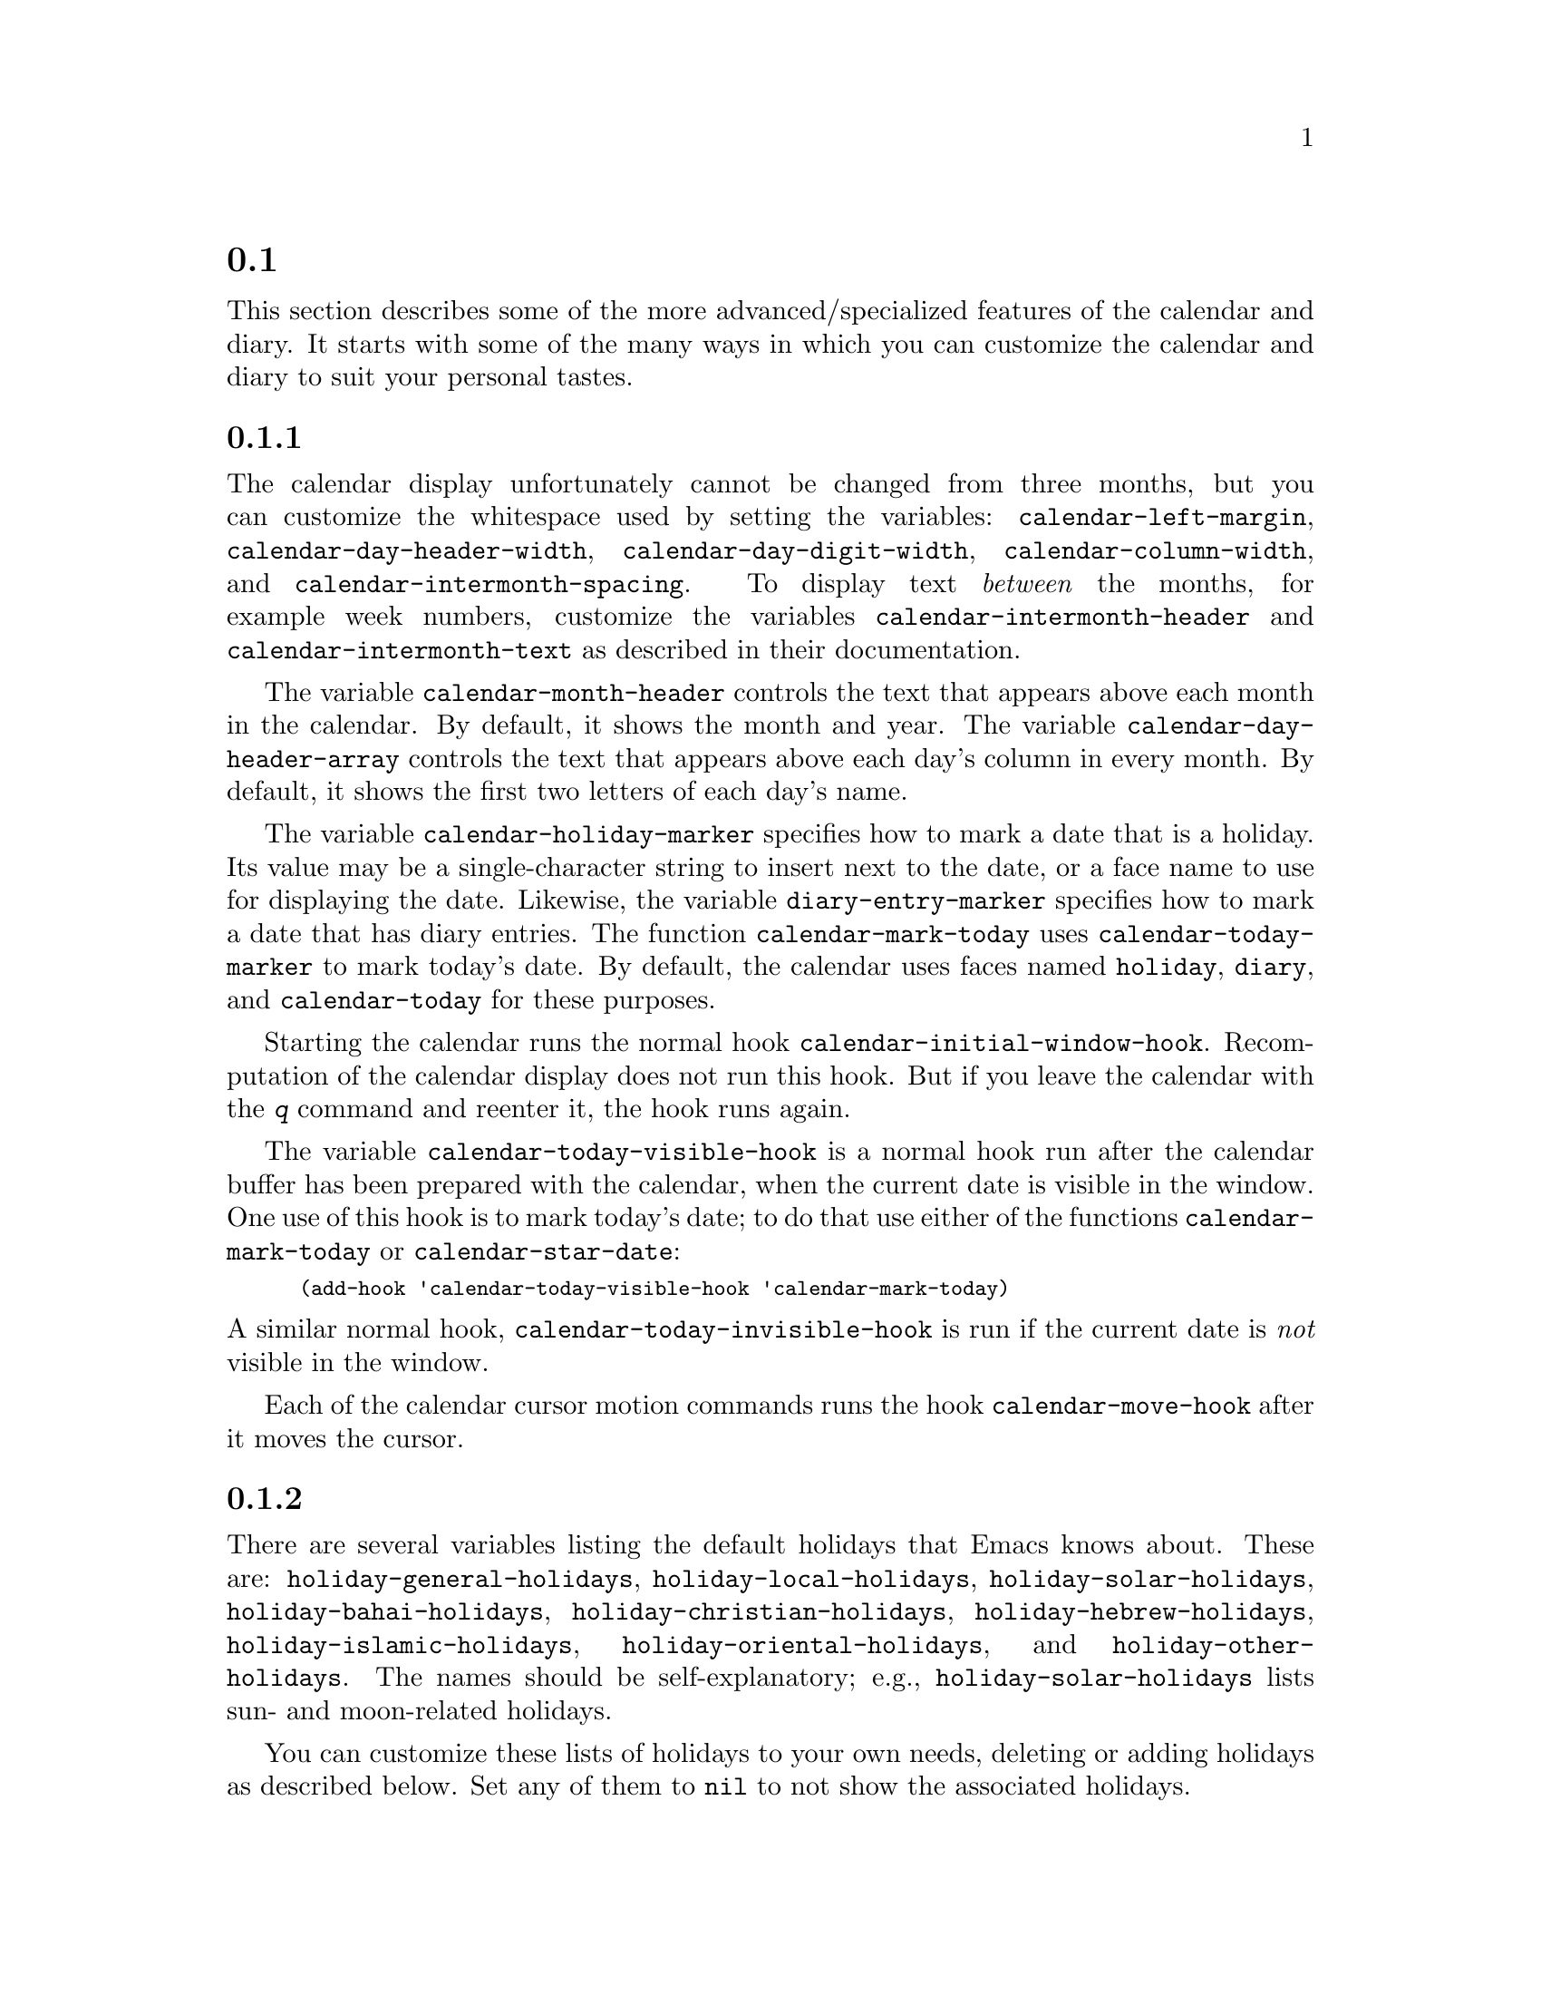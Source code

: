 @c ===========================================================================
@c
@c This file was generated with po4a. Translate the source file.
@c
@c ===========================================================================
@c This is part of the Emacs manual.  -*- coding: utf-8 -*-
@c Copyright (C) 2004--2024 Free Software Foundation, Inc.
@c See file emacs-ja.texi for copying conditions.
@c
@c This file is included either in emacs-xtra-ja.texi (when producing the
@c printed version) or in the main Emacs manual (for the on-line version).

@c Moved here from the Emacs Lisp Reference Manual, 2005-03-26.
@node Advanced Calendar/Diary Usage
@section カレンダーとダイアリーの上級な機能

  This section describes some of the more advanced/specialized features of the
calendar and diary.  It starts with some of the many ways in which you can
customize the calendar and diary to suit your personal tastes.

@menu
* Calendar Customizing::     Calendar layout and hooks.
* Holiday Customizing::      Defining your own holidays.
* Mayan Calendar::           Moving to a date specified in a Mayan calendar.
* Date Display Format::      Changing the format.
* Time Display Format::      Changing the format.
* Diary Customizing::        Defaults you can set.
* Non-Gregorian Diary::      Diary entries based on other calendars.
* Diary Display::            A choice of ways to display the diary.
* Fancy Diary Display::      Sorting diary entries, using included diary 
                               files.
* Sexp Diary Entries::       More flexible diary entries.
@end menu

@node Calendar Customizing
@subsection カレンダーのカスタマイズ

@vindex calendar-intermonth-text
@cindex calendar layout
@cindex calendar week numbers
  The calendar display unfortunately cannot be changed from three months, but
you can customize the whitespace used by setting the variables:
@code{calendar-left-margin}, @code{calendar-day-header-width},
@code{calendar-day-digit-width}, @code{calendar-column-width}, and
@code{calendar-intermonth-spacing}.  To display text @emph{between} the
months, for example week numbers, customize the variables
@code{calendar-intermonth-header} and @code{calendar-intermonth-text} as
described in their documentation.

@vindex calendar-month-header
@vindex calendar-day-header-array
  The variable @code{calendar-month-header} controls the text that appears
above each month in the calendar.  By default, it shows the month and year.
The variable @code{calendar-day-header-array} controls the text that appears
above each day's column in every month.  By default, it shows the first two
letters of each day's name.

@vindex calendar-holiday-marker
@vindex diary-entry-marker
@vindex calendar-today-marker
  The variable @code{calendar-holiday-marker} specifies how to mark a date
that is a holiday.  Its value may be a single-character string to insert
next to the date, or a face name to use for displaying the date.  Likewise,
the variable @code{diary-entry-marker} specifies how to mark a date that has
diary entries.  The function @code{calendar-mark-today} uses
@code{calendar-today-marker} to mark today's date.  By default, the calendar
uses faces named @code{holiday}, @code{diary}, and @code{calendar-today} for
these purposes.

@vindex calendar-initial-window-hook
  Starting the calendar runs the normal hook
@code{calendar-initial-window-hook}.  Recomputation of the calendar display
does not run this hook.  But if you leave the calendar with the @kbd{q}
command and reenter it, the hook runs again.

@vindex calendar-today-visible-hook
@findex calendar-star-date
  The variable @code{calendar-today-visible-hook} is a normal hook run after
the calendar buffer has been prepared with the calendar, when the current
date is visible in the window.  One use of this hook is to mark today's
date; to do that use either of the functions @code{calendar-mark-today} or
@code{calendar-star-date}:

@findex calendar-mark-today
@smallexample
(add-hook 'calendar-today-visible-hook 'calendar-mark-today)
@end smallexample

@vindex calendar-today-invisible-hook
@noindent
  A similar normal hook, @code{calendar-today-invisible-hook} is run if the
current date is @emph{not} visible in the window.

@vindex calendar-move-hook
  Each of the calendar cursor motion commands runs the hook
@code{calendar-move-hook} after it moves the cursor.

@node Holiday Customizing
@subsection 休日のカスタマイズ

@vindex calendar-holidays
@vindex holiday-oriental-holidays
@vindex holiday-solar-holidays
  There are several variables listing the default holidays that Emacs knows
about.  These are: @code{holiday-general-holidays},
@code{holiday-local-holidays}, @code{holiday-solar-holidays},
@code{holiday-bahai-holidays}, @code{holiday-christian-holidays},
@code{holiday-hebrew-holidays}, @code{holiday-islamic-holidays},
@code{holiday-oriental-holidays}, and @code{holiday-other-holidays}.  The
names should be self-explanatory; e.g., @code{holiday-solar-holidays} lists
sun- and moon-related holidays.

You can customize these lists of holidays to your own needs, deleting or
adding holidays as described below.  Set any of them to @code{nil} to not
show the associated holidays.

@vindex holiday-general-holidays
@vindex holiday-local-holidays
@vindex holiday-other-holidays
  The general holidays are, by default, holidays common throughout the United
States.  In contrast, @code{holiday-local-holidays} and
@code{holiday-other-holidays} are both empty by default.  These are intended
for system-wide settings and your individual use, respectively.

@vindex holiday-bahai-holidays
@vindex holiday-christian-holidays
@vindex holiday-hebrew-holidays
@vindex holiday-islamic-holidays
@vindex calendar-bahai-all-holidays-flag
@vindex calendar-christian-all-holidays-flag
@vindex calendar-hebrew-all-holidays-flag
@vindex calendar-islamic-all-holidays-flag
  By default, Emacs does not include all the holidays of the religions that it
knows, only those commonly found in secular calendars.  For a more extensive
collection of religious holidays, you can set any (or all) of the variables
@code{calendar-bahai-all-holidays-flag},
@code{calendar-christian-all-holidays-flag},
@code{calendar-hebrew-all-holidays-flag}, or
@code{calendar-islamic-all-holidays-flag} to @code{t}.

@cindex holiday forms
  Each of the holiday variables is a list of @dfn{holiday forms}, each form
describing a holiday (or sometimes a list of holidays).  Here is a table of
the possible kinds of holiday form.  Day numbers and month numbers count
starting from 1, but @dfn{dayname} numbers count Sunday as 0.  The argument
@var{string} is always the description of the holiday, as a string.

@table @code
@item (holiday-fixed @var{month} @var{day} @var{string})
A fixed date on the Gregorian calendar.

@item (holiday-float @var{month} @var{dayname} @var{k} @var{string}
      &optional @var{day})  The @var{k}th @var{dayname} (@var{dayname}=0 for
Sunday, and so on)  after or before Gregorian date @var{month}, @var{day}.
Negative @var{k} means count back from the end of the month.  Optional
@var{day} defaults to 1 if @var{k} is positive, and the last day of
@var{month} otherwise.

@item (holiday-chinese @var{month} @var{day} @var{string})
A fixed date on the Chinese calendar.

@item (holiday-hebrew @var{month} @var{day} @var{string})
A fixed date on the Hebrew calendar.

@item (holiday-islamic @var{month} @var{day} @var{string})
A fixed date on the Islamic calendar.

@item (holiday-julian @var{month} @var{day} @var{string})
A fixed date on the Julian calendar.

@item (holiday-sexp @var{sexp} @var{string})
A date calculated by the Lisp expression @var{sexp}.  The expression should
use the variable @code{year} to compute and return the date of a holiday in
the form of a list @code{(@var{month} @var{day} @var{year})}, or @code{nil}
if the holiday doesn't happen this year.

@item (if @var{condition} @var{holiday-form})
A holiday that happens only if @var{condition} is true.

@item (@var{function} @r{[}@var{args}@r{]})
A list of dates calculated by the function @var{function}, called with
arguments @var{args}.
@end table

  For example, suppose you want to add Bastille Day, celebrated in France on
July 14 (i.e., the fourteenth day of the seventh month).  You can do this as
follows:

@smallexample
(setq holiday-other-holidays '((holiday-fixed 7 14 "Bastille Day")))
@end smallexample

  Many holidays occur on a specific day of the week, at a specific time of
month.  Here is a holiday form describing Hurricane Supplication Day,
celebrated in the Virgin Islands on the fourth Monday in July:

@smallexample
(holiday-float 7 1 4 "Hurricane Supplication Day")
@end smallexample

@noindent
Here the 7 specifies July, the 1 specifies Monday (Sunday is 0, Tuesday is
2, and so on), and the 4 specifies the fourth occurrence in the month (1
specifies the first occurrence, 2 the second occurrence, @minus{}1 the last
occurrence, @minus{}2 the second-to-last occurrence, and so on).

  You can specify holidays that occur on fixed days of the Bahá'í, Chinese,
Hebrew, Islamic, and Julian calendars too.  For example,

@smallexample
(setq holiday-other-holidays
      '((holiday-hebrew 10 2 "Last day of Hanukkah")
        (holiday-islamic 3 12 "Mohammed's Birthday")
        (holiday-julian 4 2 "Jefferson's Birthday")))
@end smallexample

@noindent
adds the last day of Hanukkah (since the Hebrew months are numbered with 1
starting from Nisan), the Islamic feast celebrating Mohammed's birthday
(since the Islamic months are numbered from 1 starting with Muharram), and
Thomas Jefferson's birthday, which is 2 April 1743 on the Julian calendar.

  To include a holiday conditionally, use either Emacs Lisp's @code{if} or the
@code{holiday-sexp} form.  For example, American presidential elections
occur on the first Tuesday after the first Monday in November of years
divisible by 4:

@smallexample
(holiday-sexp '(if (zerop (% year 4))
                   (calendar-gregorian-from-absolute
                    (1+ (calendar-dayname-on-or-before
                          1 (+ 6 (calendar-absolute-from-gregorian
                                  (list 11 1 year)))))))
              "US Presidential Election")
@end smallexample

@noindent
or

@smallexample
(if (zerop (% displayed-year 4))
    (holiday-fixed 11
           (calendar-extract-day
             (calendar-gregorian-from-absolute
               (1+ (calendar-dayname-on-or-before
                     1 (+ 6 (calendar-absolute-from-gregorian
                              (list 11 1 displayed-year)))))))
           "US Presidential Election"))
@end smallexample

  Some holidays just don't fit into any of these forms because special
calculations are involved in their determination.  In such cases you must
write a Lisp function to do the calculation.  To include eclipses, for
example, add @code{(eclipses)} to @code{holiday-other-holidays} and write an
Emacs Lisp function @code{eclipses} that returns a (possibly empty) list of
the relevant Gregorian dates among the range visible in the calendar window,
with descriptive strings, like this:

@smallexample
(((6 4 2012) "Lunar Eclipse") ((11 13 2012) "Solar Eclipse") ... )
@end smallexample

@node Mayan Calendar
@subsection マヤ暦からの変換
@cindex Mayan calendar

  Here are the commands to select dates based on the Mayan calendar:

@table @kbd
@item g m l
Move to a date specified by the long count calendar
(@code{calendar-mayan-goto-long-count-date}).
@item g m n t
Move to the next occurrence of a place in the tzolkin calendar
(@code{calendar-mayan-next-tzolkin-date}).
@item g m p t
Move to the previous occurrence of a place in the tzolkin calendar
(@code{calendar-mayan-previous-tzolkin-date}).
@item g m n h
Move to the next occurrence of a place in the haab calendar
(@code{calendar-mayan-next-haab-date}).
@item g m p h
Move to the previous occurrence of a place in the haab calendar
(@code{calendar-mayan-previous-haab-date}).
@item g m n c
Move to the next occurrence of a place in the calendar round
(@code{calendar-mayan-next-calendar-round-date}).
@item g m p c
Move to the previous occurrence of a place in the calendar round
(@code{calendar-mayan-previous-calendar-round-date}).
@end table

@cindex Mayan long count
  To understand these commands, you need to understand the Mayan calendars.
The @dfn{long count} is a counting of days with these units:

@display
1 kin = 1 day@ @ @ 1 uinal = 20 kin@ @ @ 1 tun = 18 uinal
1 katun = 20 tun@ @ @ 1 baktun = 20 katun
@end display

@kindex g m @r{(Calendar mode)}
@findex calendar-mayan-goto-long-count-date
@noindent
Thus, the long count date 12.16.11.16.6 means 12 baktun, 16 katun, 11 tun,
16 uinal, and 6 kin.  The Emacs calendar can handle Mayan long count dates
as early as 7.17.18.13.3, but no earlier.  When you use the @kbd{g m l}
command, type the Mayan long count date with the baktun, katun, tun, uinal,
and kin separated by periods.

@findex calendar-mayan-previous-tzolkin-date
@findex calendar-mayan-next-tzolkin-date
@cindex Mayan tzolkin calendar
  The Mayan tzolkin calendar is a cycle of 260 days formed by a pair of
independent cycles of 13 and 20 days.  Since this cycle repeats endlessly,
Emacs provides commands to move backward and forward to the previous or next
point in the cycle.  Type @kbd{g m p t} to go to the previous tzolkin date;
Emacs asks you for a tzolkin date and moves point to the previous occurrence
of that date.  Similarly, type @kbd{g m n t} to go to the next occurrence of
a tzolkin date.

@findex calendar-mayan-previous-haab-date
@findex calendar-mayan-next-haab-date
@cindex Mayan haab calendar
  The Mayan haab calendar is a cycle of 365 days arranged as 18 months of 20
days each, followed by a 5-day monthless period.  Like the tzolkin cycle,
this cycle repeats endlessly, and there are commands to move backward and
forward to the previous or next point in the cycle.  Type @kbd{g m p h} to
go to the previous haab date; Emacs asks you for a haab date and moves point
to the previous occurrence of that date.  Similarly, type @kbd{g m n h} to
go to the next occurrence of a haab date.

@c This is omitted because it is too long for smallbook format.
@c @findex calendar-mayan-previous-calendar-round-date
@findex calendar-mayan-next-calendar-round-date
@cindex Mayan calendar round
  The Maya also used the combination of the tzolkin date and the haab date.
This combination is a cycle of about 52 years called a @emph{calendar
round}.  If you type @kbd{g m p c}, Emacs asks you for both a haab and a
tzolkin date and then moves point to the previous occurrence of that
combination.  Use @kbd{g m n c} to move point to the next occurrence of a
combination.  These commands signal an error if the haab/tzolkin date
combination you have typed is impossible.

  Emacs uses strict completion
@iftex
(@pxref{Completion Exit,,, emacs, the Emacs Manual})
@end iftex
@ifnottex
(@pxref{Completion Exit})
@end ifnottex
whenever it asks you to type a Mayan name, so you don't have to worry about
spelling.

@node Date Display Format
@subsection 日付の表示フォーマット
@vindex calendar-date-display-form

  You can customize the way dates are displayed in the diary, mode lines, and
messages by setting @code{calendar-date-display-form}.  This variable holds
a list of expressions that can involve the variables @code{month},
@code{day}, and @code{year}, which are all numbers in string form, and
@code{monthname} and @code{dayname}, which are both alphabetic strings.  In
the American style, the default value of this list is as follows:

@smallexample
((if dayname (concat dayname ", ")) monthname " " day ", " year)
@end smallexample

@noindent
while in the European style this value is the default:

@smallexample
((if dayname (concat dayname ", ")) day " " monthname " " year)
@end smallexample

@noindent
The default ISO date representation is:

@smallexample
((format "%s-%.2d-%.2d" year (string-to-number month)
         (string-to-number day)))
@end smallexample

@noindent
Another typical American format is:

@smallexample
(month "/" day "/" (substring year -2))
@end smallexample

@node Time Display Format
@subsection 時刻の表示フォーマット
@vindex calendar-time-display-form

  The calendar and diary by default display times of day in the conventional
American style with the hours from 1 through 12, minutes, and either
@samp{am} or @samp{pm}.  If you prefer the European style, also known in the
US as military, in which the hours go from 00 to 23, you can alter the
variable @code{calendar-time-display-form}.  This variable is a list of
expressions that can involve the variables @code{12-hours}, @code{24-hours},
and @code{minutes}, which are all numbers in string form, and @code{am-pm}
and @code{time-zone}, which are both alphabetic strings.  The default value
is:

@smallexample
(12-hours ":" minutes am-pm
          (if time-zone " (") time-zone (if time-zone ")"))
@end smallexample

@noindent
Here is a value that provides European style times:

@smallexample
(24-hours ":" minutes
          (if time-zone " (") time-zone (if time-zone ")"))
@end smallexample

Note that few calendar functions return a time of day (at present, only
solar functions).

@node Diary Customizing
@subsection ダイアリーのカスタマイズ

@vindex diary-show-holidays-flag
  Ordinarily, the diary window indicates any holidays that fall on the date of
the diary entries, either in the mode line or the buffer itself.  The
process of checking for holidays can be slow, depending on the defined
holidays.  In that case, setting @code{diary-show-holidays-flag} to
@code{nil} will speed up the diary display.

@vindex diary-number-of-entries
  The variable @code{diary-number-of-entries} controls the number of days of
diary entries to be displayed at one time.  It affects the initial display
when @code{calendar-view-diary-initially-flag} is @code{t}, as well as the
command @kbd{M-x diary}.  For example, a value of 1 (the default) displays
only the current day's diary entries, whereas a value of 2 will also show
the next day's entries.  The value can also be a vector of seven integers:
for example, if the value is @code{[0 2 2 2 2 4 1]} then no diary entries
appear on Sunday, the current date's and the next day's diary entries appear
Monday through Thursday, Friday through Monday's entries appear on Friday,
while on Saturday only that day's entries appear.

@vindex diary-date-forms
  You can customize the form of dates in your diary file by setting the
variable @code{diary-date-forms}.  This variable is a list of patterns for
recognizing a date.  Each date pattern is a list whose elements may be
regular expressions (@pxref{Regular Expressions,,, elisp, the Emacs Lisp
Reference Manual}) or the symbols @code{month}, @code{day}, @code{year},
@code{monthname}, and @code{dayname}.  All these elements serve as patterns
that match certain kinds of text in the diary file.  In order for the date
pattern as a whole to match, all of its elements must match consecutively.

  A regular expression in a date pattern matches in its usual fashion, using
the standard syntax table altered so that @samp{*} is a word constituent.

  The symbols @code{month}, @code{day}, @code{year}, @code{monthname}, and
@code{dayname} match the month number, day number, year number, month name,
and day name of the date being considered.  The symbols that match numbers
allow leading zeros; those that match names allow capitalization and
abbreviation (as specified by @code{calendar-month-abbrev-array} and
@code{calendar-day-abbrev-array}).  All the symbols can match @samp{*};
since @samp{*} in a diary entry means ``any day'', ``any month'', and so on,
it should match regardless of the date being considered.

  The default value of @code{diary-date-forms} in the American style is
provided by @code{diary-american-date-forms}:

@example
((month "/" day "[^/0-9]")
 (month "/" day "/" year "[^0-9]")
 (monthname " *" day "[^,0-9]")
 (monthname " *" day ", *" year "[^0-9]")
 (dayname "\\W"))
@end example

@noindent
The variables @code{diary-european-date-forms} and
@code{diary-iso-date-forms} provide other default styles.

  The date patterns in the list must be @emph{mutually exclusive} and must not
match any portion of the diary entry itself, just the date and one character
of whitespace.  If, to be mutually exclusive, the pattern must match a
portion of the diary entry text---beyond the whitespace that ends the
date---then the first element of the date pattern @emph{must} be
@code{backup}.  This causes the date recognizer to back up to the beginning
of the current word of the diary entry, after finishing the match.  Even if
you use @code{backup}, the date pattern must absolutely not match more than
a portion of the first word of the diary entry.  For example, the default
value of @code{diary-european-date-forms} is:

@c backup line is a fraction too wide in PDF, but it looks ok.
@example
((day "/" month "[^/0-9]")
 (day "/" month "/" year "[^0-9]")
 (backup day " *" monthname "\\W+\\<\\([^*0-9]\\|\\([0-9]+[:aApP]\\)\\)")
 (day " *" monthname " *" year "[^0-9]")
 (dayname "\\W"))
@end example

@noindent
Notice the use of @code{backup} in the third pattern, because it needs to
match part of a word beyond the date itself to distinguish it from the
fourth pattern.

@node Non-Gregorian Diary
@subsection 非グレゴリオ暦を使用するカレンダーエントリー

  As well as entries based on the standard Gregorian calendar, your diary can
have entries based on Bahá'í, Chinese, Hebrew, or Islamic dates.
Recognition of such entries can be time-consuming, however, and since most
people don't use them, you must explicitly enable their use.  If you want
the diary to recognize Hebrew-date diary entries, for example, you must do
this:

@vindex diary-nongregorian-listing-hook
@vindex diary-nongregorian-marking-hook
@findex diary-hebrew-list-entries
@findex diary-hebrew-mark-entries
@findex diary-islamic-list-entries
@findex diary-islamic-mark-entries
@findex diary-bahai-list-entries
@findex diary-bahai-mark-entries
@findex diary-chinese-list-entries
@findex diary-chinese-mark-entries
@smallexample
(add-hook 'diary-nongregorian-listing-hook 'diary-hebrew-list-entries)
(add-hook 'diary-nongregorian-marking-hook 'diary-hebrew-mark-entries)
@end smallexample

@noindent
Similarly, for Islamic, Bahá'í and Chinese entries, add
@code{diary-islamic-list-entries} and @code{diary-islamic-mark-entries},
@code{diary-bahai-list-entries} and @code{diary-bahai-mark-entries}, or
@code{diary-chinese-list-entries} and @code{diary-chinese-mark-entries}.

@vindex diary-bahai-entry-symbol
@vindex diary-chinese-entry-symbol
@vindex diary-hebrew-entry-symbol
@vindex diary-islamic-entry-symbol
  These diary entries have the same formats as Gregorian-date diary entries;
except that @code{diary-bahai-entry-symbol} (default @samp{B})  must precede
a Bahá'í date, @code{diary-chinese-entry-symbol} (default @samp{C}) a
Chinese date, @code{diary-hebrew-entry-symbol} (default @samp{H}) a Hebrew
date, and @code{diary-islamic-entry-symbol} (default @samp{I}) an Islamic
date.  Moreover, non-Gregorian month names may not be abbreviated (because
the first three letters are often not unique).  (Note also that you must use
``Adar I'' if you want Adar of a common Hebrew year.)  For example, a diary
entry for the Hebrew date Heshvan 25 could look like this:

@smallexample
HHeshvan 25 Happy Hebrew birthday!
@end smallexample

@noindent
and would appear in the diary for any date that corresponds to Heshvan 25 on
the Hebrew calendar.  And here is an Islamic-date diary entry that matches
Dhu al-Qada 25:

@smallexample
IDhu al-Qada 25 Happy Islamic birthday!
@end smallexample

  As with Gregorian-date diary entries, non-Gregorian entries are nonmarking
if preceded by @code{diary-nonmarking-symbol} (default @samp{&}).

  Here is a table of commands used in the calendar to create diary entries
that match the selected date and other dates that are similar in the
Bahá'í, Chinese, Hebrew, or Islamic calendars:

@table @kbd
@item i h d
@code{diary-hebrew-insert-entry}
@item i h m
@code{diary-hebrew-insert-monthly-entry}
@item i h y
@code{diary-hebrew-insert-yearly-entry}
@item i i d
@code{diary-islamic-insert-entry}
@item i i m
@code{diary-islamic-insert-monthly-entry}
@item i i y
@code{diary-islamic-insert-yearly-entry}
@item i B d
@code{diary-bahai-insert-entry}
@item i B m
@code{diary-bahai-insert-monthly-entry}
@item i B y
@code{diary-bahai-insert-yearly-entry}
@item i C d
@code{diary-chinese-insert-entry}
@item i C m
@code{diary-chinese-insert-monthly-entry}
@item i C y
@code{diary-chinese-insert-yearly-entry}
@item i C a
@code{diary-chinese-insert-anniversary-entry}
@end table

@findex diary-hebrew-insert-entry
@findex diary-hebrew-insert-monthly-entry
@findex diary-hebrew-insert-yearly-entry
@findex diary-islamic-insert-entry
@findex diary-islamic-insert-monthly-entry
@findex diary-islamic-insert-yearly-entry
@findex diary-bahai-insert-entry
@findex diary-bahai-insert-monthly-entry
@findex diary-bahai-insert-yearly-entry
@findex diary-chinese-insert-entry
@findex diary-chinese-insert-monthly-entry
@findex diary-chinese-insert-yearly-entry
@findex diary-chinese-insert-anniversary-entry

  These commands work much like the corresponding commands for ordinary diary
entries: they apply to the date that point is on in the calendar window, and
what they do is insert just the date portion of a diary entry at the end of
your diary file.  You must then insert the rest of the diary entry.  The
basic commands add an entry for the specific non-Gregorian date, the
@samp{monthly} commands for the given non-Gregorian day-within-month in
every month, and the @samp{yearly} commands for the given non-Gregorian day
and month in every year.

@node Diary Display
@subsection ダイアリーの表示
@vindex diary-display-function
@findex diary-simple-display
@findex diary-fancy-display
@cindex diary buffer

  Diary display works by preparing the list of diary entries and then running
the function specified by the variable @code{diary-display-function}.  The
default value @code{diary-fancy-display} displays diary entries and holidays
by copying them into a special buffer that exists only for the sake of
display.  Copying diary entries to a separate buffer provides an opportunity
to change the displayed text to make it prettier---for example, to sort the
entries by the dates they apply to.

@vindex diary-list-include-blanks
  Ordinarily, the fancy diary buffer does not show days for which there are no
diary entries, even if that day is a holiday.  If you want such days to be
shown in the fancy diary buffer, set the variable
@code{diary-list-include-blanks} to @code{t}.

  The fancy diary buffer enables View mode
@iftex
(@pxref{View Mode,,, emacs, the Emacs Manual}).
@end iftex
@ifnottex
(@pxref{View Mode}).
@end ifnottex

  The alternative display method @code{diary-simple-display} shows the actual
diary buffer, and uses invisible text to hide entries that don't apply.
Holidays are shown in the mode line.  The advantage of this method is that
you can edit the buffer and save your changes directly to the diary file.
This method is not as flexible as the fancy method, however.  For example,
it cannot sort entries.  Another disadvantage is that invisible text can be
confusing.  For example, if you copy a region of text in order to paste it
elsewhere, invisible text may be included.  Similarly, since the diary
buffer as you see it is an illusion, simply printing the buffer may not
print what you see on your screen.

@vindex diary-print-entries-hook
@findex diary-print-entries
  For this reason, there is a special command to print hard copy of the diary
buffer @emph{as it appears}; this command is @kbd{M-x diary-print-entries}.
It works with either display method, although with the fancy display you can
also print the buffer like any other.  To print a hard copy of a day-by-day
diary for a week, position point on the first day of the week, type @kbd{7
d}, and then do @kbd{M-x diary-print-entries}.  As usual, the inclusion of
the holidays slows down the display slightly; you can speed things up by
setting the variable @code{diary-show-holidays-flag} to @code{nil}.

  This command prepares a temporary buffer that contains only the diary
entries currently visible in the diary buffer.  Unlike with the simple
display, the other irrelevant entries are really absent, not just hidden.
After preparing the buffer, it runs the hook
@code{diary-print-entries-hook}.  The default value of this hook sends the
data directly to the printer with the command @code{lpr-buffer}
@iftex
(@pxref{Printing,,, emacs, the Emacs Manual}).
@end iftex
@ifnottex
(@pxref{Printing}).
@end ifnottex
If you want to use a different command to do the printing, just change the
value of this hook.  Other uses might include, for example, rearranging the
lines into order by day and time.

  You can edit the diary entries as they appear in the simple diary window,
but it is important to remember that the buffer displayed contains the
@emph{entire} diary file, with portions of it concealed from view.  This
means, for instance, that the @kbd{C-f} (@code{forward-char}) command can
put point at what appears to be the end of the line, but what is in reality
the middle of some concealed line.

  @emph{Be careful when editing the diary entries in the simple display!}
Inserting additional lines or adding/deleting characters in the middle of a
visible line cannot cause problems, but editing at the end of a line may not
do what you expect.  Deleting a line may delete other invisible entries that
follow it.  Before editing the simple diary buffer, it is best to display
the entire file with @kbd{s} (@code{diary-show-all-entries}).

@node Fancy Diary Display
@subsection Fancy Diary表示

The following features only work with the fancy diary display.

@cindex sorting diary entries
  You can use the normal hook @code{diary-list-entries-hook} to sort each
day's diary entries by their time of day.  Here's how:

@findex diary-sort-entries
@example
(add-hook 'diary-list-entries-hook 'diary-sort-entries t)
@end example

@noindent
For each day, this sorts diary entries that begin with a recognizable time
of day according to their times.  Diary entries without times come first
within each day.  Note how the sort command is placed at the end of the hook
list, in case earlier members of the list change the order of the diary
entries, or add items.

@vindex diary-comment-start
  You can write @samp{comments} in diary entries, by setting the variables
@code{diary-comment-start} and @code{diary-comment-end} to strings that
delimit comments.  The fancy display does not print comments.  You might
want to put meta-data for the use of other packages (e.g., the appointment
package,
@iftex
@pxref{Appointments,,,emacs, the Emacs Manual})
@end iftex
@ifnottex
@pxref{Appointments})
@end ifnottex
inside comments.

@vindex diary-include-string
  Your main diary file can include other files.  This permits a group of
people to share a diary file for events that apply to all of them.  Lines in
the diary file starting with @code{diary-include-string}:

@smallexample
#include "@var{filename}"
@end smallexample

@noindent
include the diary entries from the file @var{filename} in the fancy diary
buffer.  The include mechanism is recursive, so that included files can
include other files, and so on (you must be careful not to have a cycle of
inclusions, of course).  Here is how to enable the include facility:

@vindex diary-list-entries-hook
@vindex diary-mark-entries-hook
@findex diary-include-other-diary-files
@findex diary-mark-included-diary-files
@smallexample
(add-hook 'diary-list-entries-hook 'diary-include-other-diary-files)
(add-hook 'diary-mark-entries-hook 'diary-mark-included-diary-files)
@end smallexample

The include mechanism works only with the fancy diary display, because
simple diary display shows the entries directly from your diary file.

@node Sexp Diary Entries
@subsection sexpエントリーとFancy Diary表示
@cindex sexp diary entries

@vindex diary-sexp-entry-symbol
  Sexp diary entries allow you to do more than just have complicated
conditions under which a diary entry applies.  Sexp entries should be
preceded by @code{diary-sexp-entry-symbol} (default @samp{%%}) in the diary
file.  With the fancy diary display, sexp entries can generate the text of
the entry depending on the date itself.

For example, an anniversary diary entry can insert the number of years since
the anniversary date into the text of the diary entry.  Thus the @samp{%d}
in this diary entry:

@findex diary-anniversary@r{, and sexp diary entries}
@smallexample
%%(diary-anniversary 10 31 1948) Arthur's birthday (%d years old)
@end smallexample

@noindent
gets replaced by the age, so on October 31, 1990 the entry appears in the
fancy diary buffer like this:

@smallexample
Arthur's birthday (42 years old)
@end smallexample

@noindent
If the diary file instead contains this entry:

@smallexample
%%(diary-anniversary 10 31 1948) Arthur's %d%s birthday
@end smallexample

@noindent
the entry in the fancy diary buffer for October 31, 1990 appears like this:

@smallexample
Arthur's 42nd birthday
@end smallexample

  Similarly, cyclic diary entries can interpolate the number of repetitions
that have occurred:

@findex diary-cyclic@r{, and sexp diary entries}
@smallexample
%%(diary-cyclic 50 1 1 2012) Renew medication (%d%s time)
@end smallexample

@noindent
looks like this:

@smallexample
Renew medication (5th time)
@end smallexample

@noindent
in the fancy diary display on September 7, 2012.

  There is an early-reminder diary sexp that includes its entry in the diary
not only on the date of occurrence, but also on earlier dates.  For example,
if you want a reminder a week before your anniversary, you can use

@findex diary-remind
@smallexample
%%(diary-remind '(diary-anniversary 12 22 1968) 7) Ed's anniversary
@end smallexample

@noindent
and the fancy diary will show @samp{Ed's anniversary} both on December 15
and on December 22.

@findex diary-date
  The function @code{diary-date} applies to dates described by a month, day,
year combination, each of which can be an integer, a list of integers, or
@code{t} (meaning all values).  For example,

@smallexample
%%(diary-date '(10 11 12) 22 t) Rake leaves
@end smallexample

@noindent
causes the fancy diary to show

@smallexample
Rake leaves
@end smallexample

@noindent
on October 22, November 22, and December 22 of every year.

@findex diary-float@r{, and sexp diary entries}
  The function @code{diary-float} allows you to describe diary entries that
apply to dates like the third Friday of November, or the last Tuesday in
April.  The parameters are the @var{month}, @var{dayname}, and an index
@var{n}.  The entry appears on the @var{n}th @var{dayname} after the first
day of @var{month}, where @var{dayname}=0 means Sunday, 1 means Monday, and
so on.  If @var{n} is negative it counts backward from the end of
@var{month}.  The value of @var{month} can be a list of months, a single
month, or @code{t} to specify all months.  You can also use an optional
parameter @var{day} to specify the @var{n}th @var{dayname} on or
after/before @var{day} of @var{month}; the value of @var{day} defaults to 1
if @var{n} is positive and to the last day of @var{month} if @var{n} is
negative.  For example,

@smallexample
%%(diary-float t 1 -1) Pay rent
@end smallexample

@noindent
causes the fancy diary to show

@smallexample
Pay rent
@end smallexample

@noindent
on the last Monday of every month.

  The generality of sexp diary entries lets you specify any diary entry that
you can describe algorithmically.  A sexp diary entry contains an expression
that computes whether the entry applies to any given date.  If its value is
non-@code{nil}, the entry applies to that date; otherwise, it does not.  The
expression can use the variable @code{date} to find the date being
considered; its value is a list (@var{month} @var{day} @var{year}) that
refers to the Gregorian calendar.

  The sexp diary entry applies to a date when the expression's value is
non-@code{nil}, but some values have more specific meanings.  If the value
is a string, that string is a description of the event which occurs on that
date.  The value can also have the form @code{(@var{mark} . @var{string})};
then @var{mark} specifies how to mark the date in the calendar, and
@var{string} is the description of the event.  If @var{mark} is a
single-character string, that character appears next to the date in the
calendar.  If @var{mark} is a face name, the date is displayed in that
face.  If @var{mark} is @code{nil}, that specifies no particular
highlighting for the date.

  Suppose you get paid on the 21st of the month if it is a weekday, and on the
Friday before if the 21st is on a weekend.  Here is how to write a sexp
diary entry that matches those dates:

@smallexample
&%%(let ((dayname (calendar-day-of-week date))
         (day (cadr date)))
      (or (and (= day 21) (memq dayname '(1 2 3 4 5)))
          (and (memq day '(19 20)) (= dayname 5)))
         ) Pay check deposited
@end smallexample

  The following sexp diary entries take advantage of the ability (in the fancy
diary display) to concoct diary entries whose text varies based on the date:

@findex diary-sunrise-sunset
@findex diary-lunar-phases
@findex diary-day-of-year
@findex diary-iso-date
@findex diary-julian-date
@findex diary-astro-day-number
@findex diary-bahai-date
@findex diary-chinese-date
@findex diary-coptic-date
@findex diary-ethiopic-date
@findex diary-hebrew-date
@findex diary-islamic-date
@findex diary-french-date
@findex diary-mayan-date
@findex diary-persian-date
@table @code
@item %%(diary-sunrise-sunset)
Make a diary entry for today's local times of sunrise and sunset.
@item %%(diary-lunar-phases)
Make a diary entry for the phases (quarters) of the moon.
@item %%(diary-day-of-year)
Make a diary entry with today's day number in the current year and the
number of days remaining in the current year.
@item %%(diary-iso-date)
Make a diary entry with today's equivalent ISO commercial date.
@item %%(diary-julian-date)
Make a diary entry with today's equivalent Julian calendar date.
@item %%(diary-astro-day-number)
Make a diary entry with today's equivalent astronomical (Julian) day number.
@item %%(diary-bahai-date)
Make a diary entry with today's equivalent Bahá'í calendar date.
@item %%(diary-chinese-date)
Make a diary entry with today's equivalent Chinese calendar date.
@item %%(diary-coptic-date)
Make a diary entry with today's equivalent Coptic calendar date.
@item %%(diary-ethiopic-date)
Make a diary entry with today's equivalent Ethiopic calendar date.
@item %%(diary-french-date)
Make a diary entry with today's equivalent date on the French Revolutionary
calendar.
@item %%(diary-hebrew-date)
Make a diary entry with today's equivalent Hebrew calendar date.
@item %%(diary-islamic-date)
Make a diary entry with today's equivalent Islamic calendar date.
@item %%(diary-mayan-date)
Make a diary entry with today's equivalent Mayan calendar date.
@item %%(diary-persian-date)
Make a diary entry with today's equivalent Persian calendar date.
@end table

@noindent
For example, including the diary entry

@smallexample
&%%(diary-hebrew-date)
@end smallexample

@noindent
causes every day's diary display to contain the equivalent date on the
Hebrew calendar, if you are using the fancy diary display.  (With simple
diary display, the literal line @samp{&%%(diary-hebrew-date)} appears in the
diary for any date.)

  This function has been used to construct certain standard Hebrew sexp diary
entries:

@cindex rosh hodesh
@findex diary-hebrew-rosh-hodesh
@cindex parasha, weekly
@findex diary-hebrew-parasha
@cindex candle lighting times
@findex diary-hebrew-sabbath-candles
@cindex omer count
@findex diary-hebrew-omer
@cindex yahrzeits, and sexp diary entries
@findex diary-hebrew-yahrzeit
@findex diary-hebrew-birthday
@table @code
@item %%(diary-hebrew-rosh-hodesh)
Make a diary entry that tells the occurrence and ritual announcement of each
new Hebrew month.
@item %%(diary-hebrew-parasha)
Make a Saturday diary entry that tells the weekly synagogue scripture
reading.
@item %%(diary-hebrew-sabbath-candles)
Make a Friday diary entry that tells the @emph{local time} of Sabbath candle
lighting.
@item %%(diary-hebrew-omer)
Make a diary entry that gives the omer count, when appropriate.
@item %%(diary-hebrew-yahrzeit @var{month} @var{day} @var{year}) @var{name}
Make a diary entry marking the anniversary of a date of death.  The date is
the @emph{Gregorian} (civil) date of death.  The diary entry appears on the
proper Hebrew calendar anniversary and on the day before.  (The order of the
parameters changes according to the calendar date style; for example in the
European style to @var{day}, @var{month}, @var{year}.)
@item %%(diary-hebrew-birthday @var{month} @var{day} @var{year})
Make a diary entry for a birthday on the Hebrew calendar.
@end table

  All the functions documented above take an optional argument @var{mark}
which specifies how to mark the date in the calendar display.  If one of
these functions decides that it applies to a certain date, it returns a
value that contains @var{mark}, as described above.
